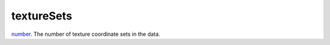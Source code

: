 textureSets
====================================================================================================

`number`_. The number of texture coordinate sets in the data.

.. _`number`: ../../../lua/type/number.html
